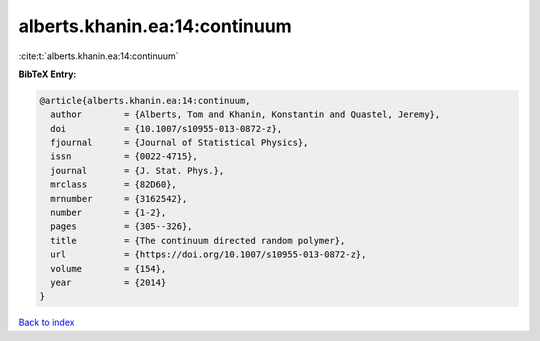 alberts.khanin.ea:14:continuum
==============================

:cite:t:`alberts.khanin.ea:14:continuum`

**BibTeX Entry:**

.. code-block:: bibtex

   @article{alberts.khanin.ea:14:continuum,
     author        = {Alberts, Tom and Khanin, Konstantin and Quastel, Jeremy},
     doi           = {10.1007/s10955-013-0872-z},
     fjournal      = {Journal of Statistical Physics},
     issn          = {0022-4715},
     journal       = {J. Stat. Phys.},
     mrclass       = {82D60},
     mrnumber      = {3162542},
     number        = {1-2},
     pages         = {305--326},
     title         = {The continuum directed random polymer},
     url           = {https://doi.org/10.1007/s10955-013-0872-z},
     volume        = {154},
     year          = {2014}
   }

`Back to index <../By-Cite-Keys.html>`_

